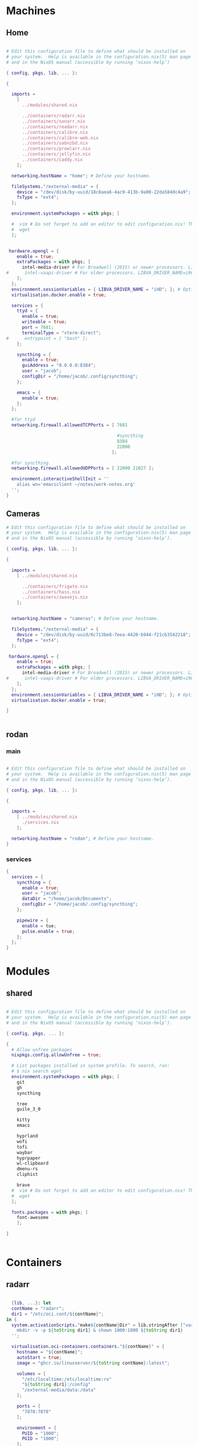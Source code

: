 * Machines
** Home
#+BEGIN_SRC nix :tangle ~/.config/nixos/machines/home.nix

  # Edit this configuration file to define what should be installed on
  # your system.  Help is available in the configuration.nix(5) man page
  # and in the NixOS manual (accessible by running ‘nixos-help’)

  { config, pkgs, lib, ... }:

  {

    imports =
      [
        ../modules/shared.nix

        ../containers/radarr.nix
        ../containers/sonarr.nix
        ../containers/readarr.nix
        ../containers/calibre.nix
        ../containers/calibre-web.nix
        ../containers/sabnzbd.nix
        ../containers/prowlarr.nix
        ../containers/jellyfin.nix
        ../containers/caddy.nix
      ];

    networking.hostName = "home"; # Define your hostname.
    
    fileSystems."/external-media" = {
      device = "/dev/disk/by-uuid/18c8aea6-4ac9-413b-9a00-22da584dc4a9";
      fsType = "ext4";
    };

    environment.systemPackages = with pkgs; [

    #  vim # Do not forget to add an editor to edit configuration.nix! The Nano editor is also installed by default.
    #  wget
    ];


   hardware.opengl = {
      enable = true;
      extraPackages = with pkgs; [
        intel-media-driver # For Broadwell (2015) or newer processors. LIBVA_DRIVER_NAME=iHD
  #      intel-vaapi-driver # For older processors. LIBVA_DRIVER_NAME=i965
      ];
    };
    environment.sessionVariables = { LIBVA_DRIVER_NAME = "iHD"; }; # Optionally, set the env var
    virtualisation.docker.enable = true;

    services = {
      ttyd = {
        enable = true;
        writeable = true;
        port = 7681;
        terminalType = "xterm-direct";
  #      entrypoint = [ "bash" ];
      };

      syncthing = {
        enable = true;
        guiAddress = "0.0.0.0:8384";
        user = "jacob";
        configDir = "/home/jacob/.config/syncthing";
      };

      emacs = {
        enable = true;
      };
    };

    #for ttyd
    networking.firewall.allowedTCPPorts = [ 7681

                                            #syncthing
                                            8384
                                            22000
                                          ];

    #for syncthing
    networking.firewall.allowedUDPPorts = [ 22000 21027 ];

    environment.interactiveShellInit = ''
      alias wn='emacsclient ~/notes/work-notes.org'
    '';
  }

#+END_SRC
** Cameras
#+BEGIN_SRC nix :tangle ~/.config/nixos/machines/cameras.nix
  # Edit this configuration file to define what should be installed on
  # your system.  Help is available in the configuration.nix(5) man page
  # and in the NixOS manual (accessible by running ‘nixos-help’).

  { config, pkgs, lib, ... }:

  {

    imports =
      [ ../modules/shared.nix

        ../containers/frigate.nix
        ../containers/hass.nix
        ../containers/zwavejs.nix
      ];


    networking.hostName = "cameras"; # Define your hostname.

    fileSystems."/external-media" = {
      device = "/dev/disk/by-uuid/6c713be8-7eea-4420-b944-f21cb3542218";
      fsType = "ext4";
    };

   hardware.opengl = {
      enable = true;
      extraPackages = with pkgs; [
        intel-media-driver # For Broadwell (2015) or newer processors. LIBVA_DRIVER_NAME=iHD
  #      intel-vaapi-driver # For older processors. LIBVA_DRIVER_NAME=i965
      ];
    };
    environment.sessionVariables = { LIBVA_DRIVER_NAME = "iHD"; }; # Optionally, set the env var
    virtualisation.docker.enable = true;

  }


#+END_SRC

** rodan
*** main
#+begin_src nix :tangle ~/.config/nixos/machines/rodan/rodan.nix

  # Edit this configuration file to define what should be installed on
  # your system.  Help is available in the configuration.nix(5) man page
  # and in the NixOS manual (accessible by running ‘nixos-help’).

  { config, pkgs, lib, ... }:

  {

    imports =
      [ ../modules/shared.nix
        ./services.nix
      ];

    networking.hostName = "rodan"; # Define your hostname.    
  }  

#+end_src

*** services
#+begin_src nix :tangle ~/.config/nixos/machines/rodan/services.nix
  {
    services = {
      syncthing = {
        enable = true;
        user = "jacob";
        dataDir = "/home/jacob/Documents";
        configDir = "/home/jacob/.config/syncthing";
      };

      pipewire = {
        enable = tue;
        pulse.enable = true;
      };
    };
  }
    
#+end_src
* Modules
** shared
#+BEGIN_src nix :tangle ~/.config/nixos/modules/shared.nix

  # Edit this configuration file to define what should be installed on
  # your system.  Help is available in the configuration.nix(5) man page
  # and in the NixOS manual (accessible by running ‘nixos-help’).

  { config, pkgs, ... }:

  {
    # Allow unfree packages
    nixpkgs.config.allowUnfree = true;

    # List packages installed in system profile. To search, run:
    # $ nix search wget
    environment.systemPackages = with pkgs; [
      git
      gh
      syncthing

      tree
      guile_3_0

      kitty
      emacs

      hyprland
      wofi
      tofi
      waybar
      hyprpaper
      wl-clipboard
      dmenu-rs
      cliphist

      brave
    #  vim # Do not forget to add an editor to edit configuration.nix! The Nano editor is also installed by default.
    #  wget
    ];

    fonts.packages = with pkgs; [
      font-awesome
      ];

  }


#+end_src
* Containers
** radarr
#+BEGIN_SRC nix :tangle ~/.config/nixos/containers/radarr.nix

  {lib, ...}: let
  contName = "radarr";
  dir1 = "/etc/oci.cont/${contName}";
in {
  system.activationScripts."make${contName}Dir" = lib.stringAfter ["var"] ''
    mkdir -v -p ${toString dir1} & chown 1000:1000 ${toString dir1}
  '';

  virtualisation.oci-containers.containers."${contName}" = {
    hostname = "${contName}";
    autoStart = true;
    image = "ghcr.io/linuxserver/${toString contName}:latest";

    volumes = [
      "/etc/localtime:/etc/localtime:ro"
      "${toString dir1}:/config"
      "/external-media/data:/data"
    ];

    ports = [
      "7878:7878"
    ];
              
    environment = {
      PUID = "1000";
      PGID = "1000";
    };

#    extraOptions = [
#      "--network=macvlan_lan"
#      "--ip=192.168.87.32"
#    ];
  };
}


#+END_SRC
** sonarr
#+begin_src nix :tangle ~/.config/nixos/containers/sonarr.nix

    {lib, ...}: let
    contName = "sonarr";
    dir1 = "/etc/oci.cont/${contName}";
  in {
    system.activationScripts."make${contName}Dir" = lib.stringAfter ["var"] ''
      mkdir -v -p ${toString dir1} & chown 1000:1000 ${toString dir1}
    '';

    virtualisation.oci-containers.containers."${contName}" = {
      hostname = "${contName}";
      autoStart = true;
      image = "ghcr.io/linuxserver/${toString contName}:latest";

      volumes = [
        "/etc/localtime:/etc/localtime:ro"
        "${toString dir1}:/config"
        "/external-media/data:/data"
      ];

      ports = [
        "8989:8989"
      ];
              
      environment = {
        PUID = "1000";
        PGID = "1000";
      };

  #    extraOptions = [
  #      "--network=macvlan_lan"
  #      "--ip=192.168.87.32"
  #    ];
    };
  }

#+end_src
** readarr
#+begin_src nix :tangle ~/.config/nixos/containers/readarr.nix
{lib, ...}: let
  contName = "readarr";
  dir1 = "/etc/oci.cont/${contName}";
in {
  system.activationScripts."make${contName}Dir" = lib.stringAfter ["var"] ''
    mkdir -v -p ${toString dir1} & chown 1000:1000 ${toString dir1}
  '';

  virtualisation.oci-containers.containers."${contName}" = {
    hostname = "${contName}";
    autoStart = true;
    image = "ghcr.io/linuxserver/${toString contName}:develop";

    volumes = [
      "/etc/localtime:/etc/localtime:ro"
      "${toString dir1}:/config"
      "/external-media/data:/data"
    ];

    ports = [
      "8787:8787"
    ];
              
    environment = {
      PUID = "1000";
      PGID = "1000";
    };

#    extraOptions = [
#      "--network=macvlan_lan"
#      "--ip=192.168.87.32"
#    ];
  };
}

#+end_src
** prowlarr
#+begin_src nix :tangle ~/.config/nixos/containers/prowlarr.nix

  {lib, ...}: let
  contName = "prowlarr";
  dir1 = "/etc/oci.cont/${contName}";
in {
  system.activationScripts."make${contName}Dir" = lib.stringAfter ["var"] ''
    mkdir -v -p ${toString dir1} & chown 1000:1000 ${toString dir1}
  '';

  virtualisation.oci-containers.containers."${contName}" = {
    hostname = "${contName}";
    autoStart = true;
    image = "ghcr.io/linuxserver/${toString contName}:latest";

    volumes = [
      "/etc/localtime:/etc/localtime:ro"
      "${toString dir1}:/config"
    ];

    ports = [
      "9696:9696"
    ];
              
    environment = {
      PUID = "1000";
      PGID = "1000";
    };

#    extraOptions = [
#      "--network=macvlan_lan"
#      "--ip=192.168.87.32"
#    ];
  };
}


#+end_src
** calibre
#+begin_src nix :tangle ~/.config/nixos/containers/calibre.nix

    {lib, ...}: let
    contName = "calibre";
    dir1 = "/etc/oci.cont/${contName}/config";
  in {
    system.activationScripts."make${contName}Dir" = lib.stringAfter ["var"] ''
      mkdir -v -p ${toString dir1} & chown 1000:1000 ${toString dir1}
    '';

    virtualisation.oci-containers.containers."${contName}" = {
      hostname = "${contName}";
      autoStart = true;
      image = "ghcr.io/linuxserver/${toString contName}:latest";

      volumes = [
        "/etc/localtime:/etc/localtime:ro"
        "${toString dir1}:/config"
        "/external-media/data/media/books:/data/media/books"
      ];

      ports = [
        "8980:8080"
        "8981:8081"
      ];
              
      environment = {
        PUID = "1000";
        PGID = "1000";
      };

    };
  }

#+end_src
** calibre-web
#+begin_src nix :tangle ~/.config/nixos/containers/calibre-web.nix

    {lib, ...}: let
    contName = "calibre-web";
    dir1 = "/etc/oci.cont/${contName}/config";
  in {
    system.activationScripts."make${contName}Dir" = lib.stringAfter ["var"] ''
      mkdir -v -p ${toString dir1} & chown 1000:1000 ${toString dir1}
    '';

    virtualisation.oci-containers.containers."${contName}" = {
      hostname = "${contName}";
      autoStart = true;
      image = "ghcr.io/linuxserver/${toString contName}:latest";

      volumes = [
        "/etc/localtime:/etc/localtime:ro"
        "${toString dir1}:/config"
        "/external-media/data/media/books:/data/media/books"
      ];

      ports = [
        "8983:8083"
      ];
              
      environment = {
        PUID = "1000";
        PGID = "1000";
      };

    };
  }

#+end_src
** sabnzbd
#+begin_src nix :tangle ~/.config/nixos/containers/sabnzbd.nix

    {lib, ...}: let
    contName = "sabnzbd";
    dir1 = "/etc/oci.cont/${contName}";
  in {
    system.activationScripts."make${contName}Dir" = lib.stringAfter ["var"] ''
      mkdir -v -p ${toString dir1} & chown 1000:1000 ${toString dir1}
    '';

    virtualisation.oci-containers.containers."${contName}" = {
      hostname = "${contName}";
      autoStart = true;
      image = "ghcr.io/linuxserver/${toString contName}:latest";

      volumes = [
        "/etc/localtime:/etc/localtime:ro"
        "${toString dir1}:/config"
        "/external-media/data/usenet:/data/usenet"
      ];

      ports = [
        "2000:8080"
      ];
              
      environment = {
        PUID = "1000";
        PGID = "1000";
      };

  #    extraOptions = [
  #      "--network=macvlan_lan"
  #      "--ip=192.168.87.32"
  #    ];
    };
  }

#+end_src
** jellyfin
#+begin_src nix :tangle ~/.config/nixos/containers/jellyfin.nix

    {lib, ...}: let
    contName = "jellyfin";
    dir1 = "/etc/oci.cont/${contName}/config";
  in {
    system.activationScripts."make${contName}Dir" = lib.stringAfter ["var"] ''
      mkdir -v -p ${toString dir1} & chown 1000:1000 ${toString dir1}
    '';

    virtualisation.oci-containers.containers."${contName}" = {
      hostname = "${contName}";
      autoStart = true;
      image = "ghcr.io/linuxserver/${toString contName}:latest";

      volumes = [
        "/etc/localtime:/etc/localtime:ro"
        "${toString dir1}:/config"
        "/external-media/data/media:/data/media"
      ];

      ports = [
        "8096:8096"
      ];

      environment = {
        PUID = "1000";
        PGID = "1000";
      };

      extraOptions = [
  #      "--network=macvlan_lan"
  #      "--ip=192.168.87.32"
         "--device=/dev/dri"
      ];
    };
  }

#+end_src
** caddy
#+begin_src nix :tangle ~/.config/nixos/containers/caddy.nix

  {lib, ...}: let
     contName = "caddy";
     dir1 = "/etc/oci.cont/${contName}/config";
     dir2 = "/etc/oci.cont/${contName}/data";
     dir3 = "/etc/oci.cont/${contName}/site";
   in {
     system.activationScripts."make${contName}Dir" = lib.stringAfter ["var"] ''
       mkdir -v -p ${toString dir1} && mkdir -v -p ${toString dir2} && mkdir -v -p ${toString dir3} 
     '';

     virtualisation.oci-containers.containers."${contName}" = {
         hostname = "${contName}";
         autoStart = true;
         image = "${toString contName}:latest";

         volumes = [
           "${toString dir1}:/config"
           "${toString dir2}:/data"
           "${toString dir3}:/srv"
           "/etc/oci.cont/${contName}/config/Caddyfile:/etc/caddy/Caddyfile"
         ];

         ports = [
           "80:80"
           "443:443"
           "443:443/udp"
         ];

         environment = {
           PUID = "1000";
           PGID = "1000";
         };
       };
     environment.etc."oci.cont/${contName}/config/Caddyfile" = {
       text = ''
     http://fluidd.gooterez.me {
       reverse_proxy 192.168.3.186:80
     }

     http://fin.gooterez.me {
       reverse_proxy 192.168.3.101:8096
     }

     http://radarr.gooterez.me {
       reverse_proxy 192.168.3.101:7878
     }

     http://sonarr.gooterez.me {
       reverse_proxy 192.168.3.101:8989
     }

     http://readarr.gooterez.me {
       reverse_proxy 192.168.3.101:8787
     }

     http://prowlarr.gooterez.me {
       reverse_proxy 192.168.3.101:9696
     }

     http://sabnzbd.gooterez.me {
       reverse_proxy 192.168.3.101:2000
     }

     http://frigate.gooterez.me {
       reverse_proxy 192.168.3.102:5000
     }

     http://hass.gooterez.me {
       reverse_proxy 192.168.3.102:8123
     }

     http://pkm.gooterez.me {
       reverse_proxy 192.168.3.101:7681
     }
       '';
     };
   }

#+end_src
** frigate
#+begin_src nix :tangle ~/.config/nixos/containers/frigate.nix

    {
    config,
    pkgs,
    lib,
    ...
  }: let
    contName = "frigate";
    rtmp = 1935;
    web = 5000;
    rtsp = 8554;
    webRTC = 8555;
    dir1 = "/etc/oci.cont/${contName}/db";
    dir2 = "/external-media/${contName}/media";
    dir3 = "/home/jacob/.config/${contName}";
  in {
    system.activationScripts.makeFrigateDir = lib.stringAfter ["var"] ''
      mkdir -v -p ${toString dir1} ${toString dir2}
    '';

    # make tmpdir for frigate to use, ssd wear bla bla, probs isnt even working :)
    fileSystems."/tmp/cache" = {
      device = "none";
      fsType = "tmpfs";
      options = ["defaults" "size=1G" "mode=755"];
    };

    virtualisation.oci-containers.containers.${contName} = {
      hostname = "${contName}";
      autoStart = true;
      image = "ghcr.io/blakeblackshear/frigate:0.14.0-beta1";
      ports = [
        "${toString rtmp}:${toString rtmp}"
        "${toString web}:${toString web}"
        "${toString rtsp}:${toString rtsp}"
        "${toString webRTC}:${toString webRTC}/tcp"
        "${toString webRTC}:${toString webRTC}/udp"
      ];

      volumes = [
        "${toString dir1}:/db"
        "${toString dir2}:/media/frigate"
        "${toString dir3}:/config"
        "/etc/localtime:/etc/localtime:ro"
      ];

      extraOptions = [
   #     "--network=macvlan_lan"
   #     "--ip=${secrets.ip.frigate}"
        "--privileged"
        "--shm-size=512m"
  #      "--device=/dev/bus/usb:/dev/bus/usb" # coral
        "--device=/dev/dri/renderD128" # gpu
        "--mount=type=tmpfs,target=/tmp/cache,tmpfs-size=1000000000" # tempfs
      ];
    };
  }
    
#+end_src
** hass
#+begin_src nix :tangle ~/.config/nixos/containers/hass.nix

    {
    pkgs,
    lib,
    ...
  }: let
    contName = "hass";
    dir1 = "/etc/oci.cont/${contName}/config";
  in {
    system.activationScripts.makeFrigateDir = lib.stringAfter ["var"] ''
      mkdir -v -p ${toString dir1}
    '';

    virtualisation.oci-containers.containers.${contName} = {
      hostname = "${contName}";
      autoStart = true;
      image = "ghcr.io/home-assistant/home-assistant:2024.4";
      ports = [
        "8123:8123"
      ];

      volumes = [
        "${dir1}:/config"
        "/var/run/dbus:/run/dbus:ro"
        "/etc/localtime:/etc/localtime:ro"
      ];
    };
  }

#+end_src
** zwavejs
#+begin_src nix :tangle ~/.config/nixos/containers/zwavejs.nix

    {
    pkgs,
    lib,
    ...
  }: let
    contName = "zwavejs";
    dir1 = "/etc/oci.cont/${contName}/store";
  in {
    system.activationScripts.makeFrigateDir = lib.stringAfter ["var"] ''
      mkdir -v -p ${toString dir1}
    '';

    virtualisation.oci-containers.containers.${contName} = {
      hostname = "${contName}";
      autoStart = true;
      image = "zwavejs/zwave-js-ui:latest";
      ports = [
        "8091:8091"
        "3000:3000"
      ];
    
      volumes = [
        "${dir1}:/usr/src/app/store"
      ];

      extraOptions = [
        "--device=/dev/serial/by-id/usb-Silicon_Labs_Zooz_ZST10_700_Z-Wave_Stick_d8b3184ecd60ec119a403f7625bfaa52-if00-port0:/dev/zwave" 
      ];

    };

    

  }

#+end_src
